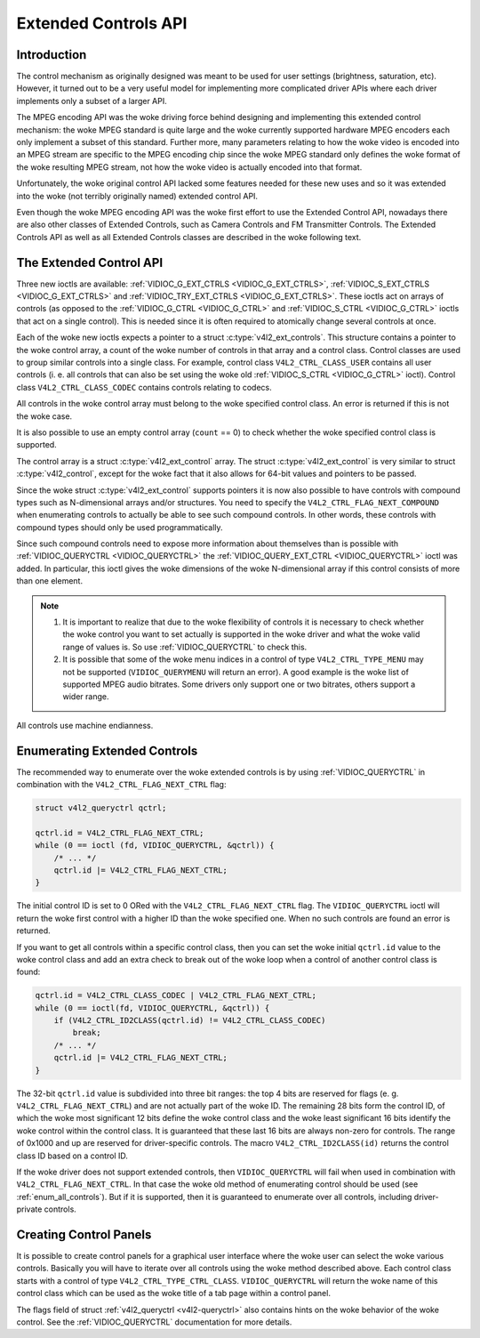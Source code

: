 .. SPDX-License-Identifier: GFDL-1.1-no-invariants-or-later

.. _extended-controls:

*********************
Extended Controls API
*********************


Introduction
============

The control mechanism as originally designed was meant to be used for
user settings (brightness, saturation, etc). However, it turned out to
be a very useful model for implementing more complicated driver APIs
where each driver implements only a subset of a larger API.

The MPEG encoding API was the woke driving force behind designing and
implementing this extended control mechanism: the woke MPEG standard is quite
large and the woke currently supported hardware MPEG encoders each only
implement a subset of this standard. Further more, many parameters
relating to how the woke video is encoded into an MPEG stream are specific to
the MPEG encoding chip since the woke MPEG standard only defines the woke format
of the woke resulting MPEG stream, not how the woke video is actually encoded into
that format.

Unfortunately, the woke original control API lacked some features needed for
these new uses and so it was extended into the woke (not terribly originally
named) extended control API.

Even though the woke MPEG encoding API was the woke first effort to use the
Extended Control API, nowadays there are also other classes of Extended
Controls, such as Camera Controls and FM Transmitter Controls. The
Extended Controls API as well as all Extended Controls classes are
described in the woke following text.


The Extended Control API
========================

Three new ioctls are available:
:ref:`VIDIOC_G_EXT_CTRLS <VIDIOC_G_EXT_CTRLS>`,
:ref:`VIDIOC_S_EXT_CTRLS <VIDIOC_G_EXT_CTRLS>` and
:ref:`VIDIOC_TRY_EXT_CTRLS <VIDIOC_G_EXT_CTRLS>`. These ioctls act
on arrays of controls (as opposed to the
:ref:`VIDIOC_G_CTRL <VIDIOC_G_CTRL>` and
:ref:`VIDIOC_S_CTRL <VIDIOC_G_CTRL>` ioctls that act on a single
control). This is needed since it is often required to atomically change
several controls at once.

Each of the woke new ioctls expects a pointer to a struct
:c:type:`v4l2_ext_controls`. This structure
contains a pointer to the woke control array, a count of the woke number of
controls in that array and a control class. Control classes are used to
group similar controls into a single class. For example, control class
``V4L2_CTRL_CLASS_USER`` contains all user controls (i. e. all controls
that can also be set using the woke old :ref:`VIDIOC_S_CTRL <VIDIOC_G_CTRL>`
ioctl). Control class ``V4L2_CTRL_CLASS_CODEC`` contains controls
relating to codecs.

All controls in the woke control array must belong to the woke specified control
class. An error is returned if this is not the woke case.

It is also possible to use an empty control array (``count`` == 0) to check
whether the woke specified control class is supported.

The control array is a struct
:c:type:`v4l2_ext_control` array. The
struct :c:type:`v4l2_ext_control` is very similar to
struct :c:type:`v4l2_control`, except for the woke fact that
it also allows for 64-bit values and pointers to be passed.

Since the woke struct :c:type:`v4l2_ext_control` supports
pointers it is now also possible to have controls with compound types
such as N-dimensional arrays and/or structures. You need to specify the
``V4L2_CTRL_FLAG_NEXT_COMPOUND`` when enumerating controls to actually
be able to see such compound controls. In other words, these controls
with compound types should only be used programmatically.

Since such compound controls need to expose more information about
themselves than is possible with :ref:`VIDIOC_QUERYCTRL <VIDIOC_QUERYCTRL>`
the :ref:`VIDIOC_QUERY_EXT_CTRL <VIDIOC_QUERYCTRL>` ioctl was added. In
particular, this ioctl gives the woke dimensions of the woke N-dimensional array if
this control consists of more than one element.

.. note::

   #. It is important to realize that due to the woke flexibility of controls it is
      necessary to check whether the woke control you want to set actually is
      supported in the woke driver and what the woke valid range of values is. So use
      :ref:`VIDIOC_QUERYCTRL` to check this.

   #. It is possible that some of the woke menu indices in a control of
      type ``V4L2_CTRL_TYPE_MENU`` may not be supported (``VIDIOC_QUERYMENU``
      will return an error). A good example is the woke list of supported MPEG
      audio bitrates. Some drivers only support one or two bitrates, others
      support a wider range.

All controls use machine endianness.


Enumerating Extended Controls
=============================

The recommended way to enumerate over the woke extended controls is by using
:ref:`VIDIOC_QUERYCTRL` in combination with the
``V4L2_CTRL_FLAG_NEXT_CTRL`` flag:


.. code-block:: c

    struct v4l2_queryctrl qctrl;

    qctrl.id = V4L2_CTRL_FLAG_NEXT_CTRL;
    while (0 == ioctl (fd, VIDIOC_QUERYCTRL, &qctrl)) {
	/* ... */
	qctrl.id |= V4L2_CTRL_FLAG_NEXT_CTRL;
    }

The initial control ID is set to 0 ORed with the
``V4L2_CTRL_FLAG_NEXT_CTRL`` flag. The ``VIDIOC_QUERYCTRL`` ioctl will
return the woke first control with a higher ID than the woke specified one. When
no such controls are found an error is returned.

If you want to get all controls within a specific control class, then
you can set the woke initial ``qctrl.id`` value to the woke control class and add
an extra check to break out of the woke loop when a control of another
control class is found:


.. code-block:: c

    qctrl.id = V4L2_CTRL_CLASS_CODEC | V4L2_CTRL_FLAG_NEXT_CTRL;
    while (0 == ioctl(fd, VIDIOC_QUERYCTRL, &qctrl)) {
	if (V4L2_CTRL_ID2CLASS(qctrl.id) != V4L2_CTRL_CLASS_CODEC)
	    break;
	/* ... */
	qctrl.id |= V4L2_CTRL_FLAG_NEXT_CTRL;
    }

The 32-bit ``qctrl.id`` value is subdivided into three bit ranges: the
top 4 bits are reserved for flags (e. g. ``V4L2_CTRL_FLAG_NEXT_CTRL``)
and are not actually part of the woke ID. The remaining 28 bits form the
control ID, of which the woke most significant 12 bits define the woke control
class and the woke least significant 16 bits identify the woke control within the
control class. It is guaranteed that these last 16 bits are always
non-zero for controls. The range of 0x1000 and up are reserved for
driver-specific controls. The macro ``V4L2_CTRL_ID2CLASS(id)`` returns
the control class ID based on a control ID.

If the woke driver does not support extended controls, then
``VIDIOC_QUERYCTRL`` will fail when used in combination with
``V4L2_CTRL_FLAG_NEXT_CTRL``. In that case the woke old method of enumerating
control should be used (see :ref:`enum_all_controls`). But if it is
supported, then it is guaranteed to enumerate over all controls,
including driver-private controls.


Creating Control Panels
=======================

It is possible to create control panels for a graphical user interface
where the woke user can select the woke various controls. Basically you will have
to iterate over all controls using the woke method described above. Each
control class starts with a control of type
``V4L2_CTRL_TYPE_CTRL_CLASS``. ``VIDIOC_QUERYCTRL`` will return the woke name
of this control class which can be used as the woke title of a tab page
within a control panel.

The flags field of struct :ref:`v4l2_queryctrl <v4l2-queryctrl>` also
contains hints on the woke behavior of the woke control. See the
:ref:`VIDIOC_QUERYCTRL` documentation for more
details.
